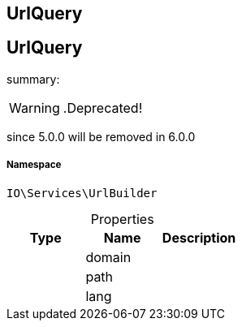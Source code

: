 :table-caption!:
:example-caption!:
:source-highlighter: prettify
:sectids!:

== UrlQuery


[[io__urlquery]]
== UrlQuery

summary: 


[WARNING]
    .Deprecated!     
====
    
since 5.0.0 will be removed in 6.0.0
    
====


===== Namespace

`IO\Services\UrlBuilder`





.Properties
|===
|Type |Name |Description

|
    |domain
    |
|
    |path
    |
|
    |lang
    |
|===

